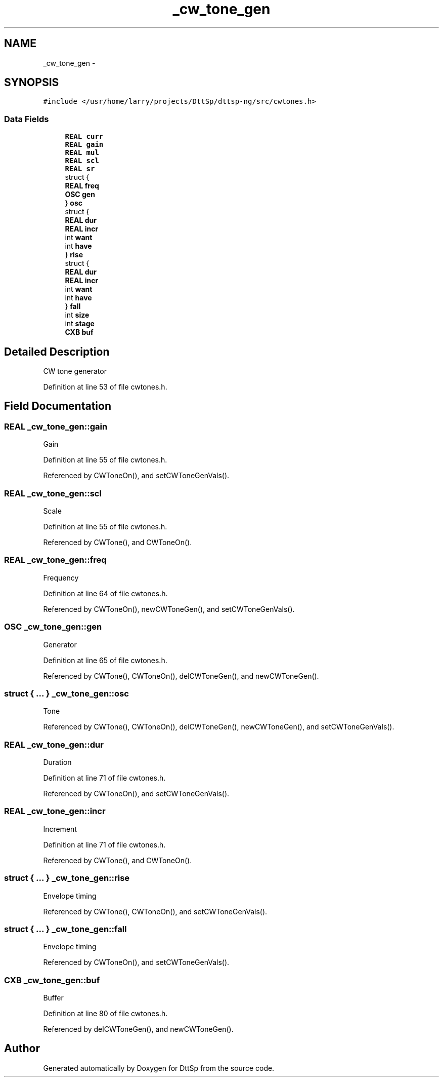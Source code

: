 .TH "_cw_tone_gen" 3 "5 Apr 2007" "Version 93" "DttSp" \" -*- nroff -*-
.ad l
.nh
.SH NAME
_cw_tone_gen \- 
.SH SYNOPSIS
.br
.PP
\fC#include </usr/home/larry/projects/DttSp/dttsp-ng/src/cwtones.h>\fP
.PP
.SS "Data Fields"

.in +1c
.ti -1c
.RI "\fBREAL\fP \fBcurr\fP"
.br
.ti -1c
.RI "\fBREAL\fP \fBgain\fP"
.br
.ti -1c
.RI "\fBREAL\fP \fBmul\fP"
.br
.ti -1c
.RI "\fBREAL\fP \fBscl\fP"
.br
.ti -1c
.RI "\fBREAL\fP \fBsr\fP"
.br
.ti -1c
.RI "struct {"
.br
.ti -1c
.RI "   \fBREAL\fP \fBfreq\fP"
.br
.ti -1c
.RI "   \fBOSC\fP \fBgen\fP"
.br
.ti -1c
.RI "} \fBosc\fP"
.br
.ti -1c
.RI "struct {"
.br
.ti -1c
.RI "   \fBREAL\fP \fBdur\fP"
.br
.ti -1c
.RI "   \fBREAL\fP \fBincr\fP"
.br
.ti -1c
.RI "   int \fBwant\fP"
.br
.ti -1c
.RI "   int \fBhave\fP"
.br
.ti -1c
.RI "} \fBrise\fP"
.br
.ti -1c
.RI "struct {"
.br
.ti -1c
.RI "   \fBREAL\fP \fBdur\fP"
.br
.ti -1c
.RI "   \fBREAL\fP \fBincr\fP"
.br
.ti -1c
.RI "   int \fBwant\fP"
.br
.ti -1c
.RI "   int \fBhave\fP"
.br
.ti -1c
.RI "} \fBfall\fP"
.br
.ti -1c
.RI "int \fBsize\fP"
.br
.ti -1c
.RI "int \fBstage\fP"
.br
.ti -1c
.RI "\fBCXB\fP \fBbuf\fP"
.br
.in -1c
.SH "Detailed Description"
.PP 
CW tone generator 
.PP
Definition at line 53 of file cwtones.h.
.SH "Field Documentation"
.PP 
.SS "\fBREAL\fP \fB_cw_tone_gen::gain\fP"
.PP
Gain 
.PP
Definition at line 55 of file cwtones.h.
.PP
Referenced by CWToneOn(), and setCWToneGenVals().
.SS "\fBREAL\fP \fB_cw_tone_gen::scl\fP"
.PP
Scale 
.PP
Definition at line 55 of file cwtones.h.
.PP
Referenced by CWTone(), and CWToneOn().
.SS "\fBREAL\fP \fB_cw_tone_gen::freq\fP"
.PP
Frequency 
.PP
Definition at line 64 of file cwtones.h.
.PP
Referenced by CWToneOn(), newCWToneGen(), and setCWToneGenVals().
.SS "\fBOSC\fP \fB_cw_tone_gen::gen\fP"
.PP
Generator 
.PP
Definition at line 65 of file cwtones.h.
.PP
Referenced by CWTone(), CWToneOn(), delCWToneGen(), and newCWToneGen().
.SS "struct { ... }   \fB_cw_tone_gen::osc\fP"
.PP
Tone 
.PP
Referenced by CWTone(), CWToneOn(), delCWToneGen(), newCWToneGen(), and setCWToneGenVals().
.SS "\fBREAL\fP \fB_cw_tone_gen::dur\fP"
.PP
Duration 
.PP
Definition at line 71 of file cwtones.h.
.PP
Referenced by CWToneOn(), and setCWToneGenVals().
.SS "\fBREAL\fP \fB_cw_tone_gen::incr\fP"
.PP
Increment 
.PP
Definition at line 71 of file cwtones.h.
.PP
Referenced by CWTone(), and CWToneOn().
.SS "struct { ... }   \fB_cw_tone_gen::rise\fP"
.PP
Envelope timing 
.PP
Referenced by CWTone(), CWToneOn(), and setCWToneGenVals().
.SS "struct { ... }   \fB_cw_tone_gen::fall\fP"
.PP
Envelope timing 
.PP
Referenced by CWToneOn(), and setCWToneGenVals().
.SS "\fBCXB\fP \fB_cw_tone_gen::buf\fP"
.PP
Buffer 
.PP
Definition at line 80 of file cwtones.h.
.PP
Referenced by delCWToneGen(), and newCWToneGen().

.SH "Author"
.PP 
Generated automatically by Doxygen for DttSp from the source code.
